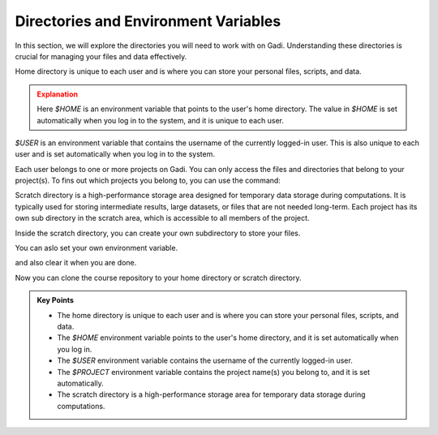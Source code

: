 
Directories and Environment Variables
---------------------------------------

In this section, we will explore the directories you will need to work with on Gadi. Understanding these 
directories is crucial for managing your files and data effectively.

Home directory is unique to each user and is where you can store your personal files, scripts, and data.


.. code-block:: bash
   :linenos:

    echo $HOME


.. admonition:: Explanation
   :class: attention

   Here `$HOME` is an environment variable that points to the user's home directory.
   The value in `$HOME` is set automatically when you log in to the system, and it is unique to each user.


.. code-block:: bash
   :linenos:

    cd $HOME


`$USER` is an environment variable that contains the username of the currently logged-in user.
This is also unique to each user and is set automatically when you log in to the system.

.. code-block:: bash
   :linenos:

    echo $USER


Each user belongs to one or more projects on Gadi. You can only access the files and directories that belong to
your project(s). To fins out which projects you belong to, you can use the command:

.. code-block:: bash
   :linenos:

    echo $PROJECT


Scratch directory is a high-performance storage area designed for temporary data storage during computations.
It is typically used for storing intermediate results, large datasets, or files that are not needed long-term.
Each project has its own sub directory in the scratch area, which is accessible to all members of the project.

.. code-block:: bash
   :linenos:

    cd  /scratch/$PROJECT
    pwd 

Inside the scratch directory, you can create your own subdirectory to store your files.

.. code-block:: bash
   :linenos:

    mkdir -p $USER
    cd $USER
    pwd


You can aslo set your own environment variable.

.. code-block:: bash
   :linenos:

    export MYDIR=$HOME/mydir
    echo $MYDIR
    mkdir -p $MYDIR
    cd $MYDIR
    pwd

and also clear it when you are done.

.. code-block:: bash
   :linenos:

    unset MYDIR
    echo $MYDIR


Now you can clone the course repository to your home directory or scratch directory.

.. code-block:: bash
   :linenos:

    cd  /scratch/$PROJECT/$USER
    pwd 
    git clone https://github.com/NCI900-Training-Organisation/hpc101.git


.. admonition:: Key Points
   :class: hint
   
   * The home directory is unique to each user and is where you can store your personal files, scripts, and data.
   * The `$HOME` environment variable points to the user's home directory, and it is set automatically when you log in.
   * The `$USER` environment variable contains the username of the currently logged-in user.
   * The `$PROJECT` environment variable contains the project name(s) you belong to, and it is set automatically.
   * The scratch directory is a high-performance storage area for temporary data storage during computations.
